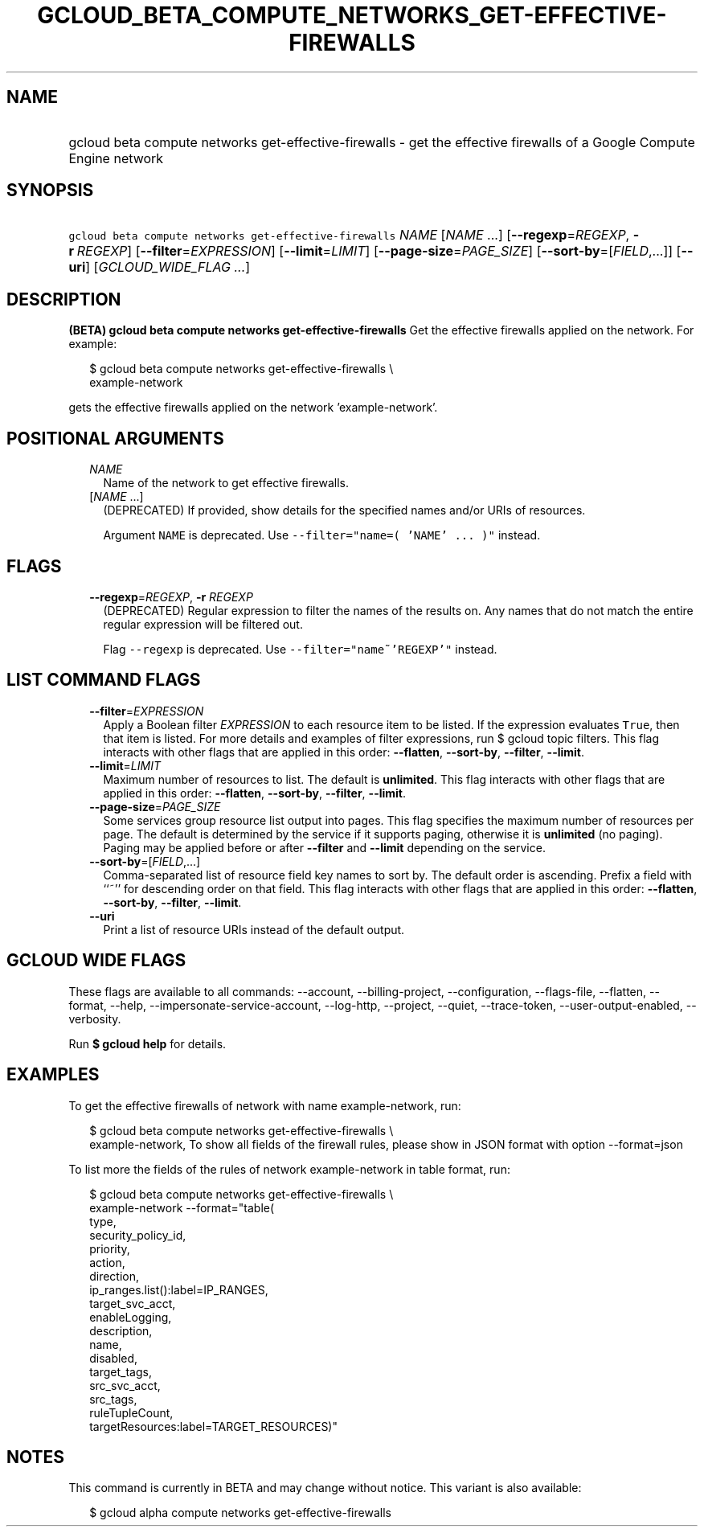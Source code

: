 
.TH "GCLOUD_BETA_COMPUTE_NETWORKS_GET\-EFFECTIVE\-FIREWALLS" 1



.SH "NAME"
.HP
gcloud beta compute networks get\-effective\-firewalls \- get the effective firewalls of a Google Compute Engine network



.SH "SYNOPSIS"
.HP
\f5gcloud beta compute networks get\-effective\-firewalls\fR \fINAME\fR [\fINAME\fR\ ...] [\fB\-\-regexp\fR=\fIREGEXP\fR,\ \fB\-r\fR\ \fIREGEXP\fR] [\fB\-\-filter\fR=\fIEXPRESSION\fR] [\fB\-\-limit\fR=\fILIMIT\fR] [\fB\-\-page\-size\fR=\fIPAGE_SIZE\fR] [\fB\-\-sort\-by\fR=[\fIFIELD\fR,...]] [\fB\-\-uri\fR] [\fIGCLOUD_WIDE_FLAG\ ...\fR]



.SH "DESCRIPTION"

\fB(BETA)\fR \fBgcloud beta compute networks get\-effective\-firewalls\fR Get
the effective firewalls applied on the network. For example:

.RS 2m
$ gcloud beta compute networks get\-effective\-firewalls \e
    example\-network
.RE

gets the effective firewalls applied on the network 'example\-network'.



.SH "POSITIONAL ARGUMENTS"

.RS 2m
.TP 2m
\fINAME\fR
Name of the network to get effective firewalls.

.TP 2m
[\fINAME\fR ...]
(DEPRECATED) If provided, show details for the specified names and/or URIs of
resources.

Argument \f5NAME\fR is deprecated. Use \f5\-\-filter="name=( 'NAME' ... )"\fR
instead.


.RE
.sp

.SH "FLAGS"

.RS 2m
.TP 2m
\fB\-\-regexp\fR=\fIREGEXP\fR, \fB\-r\fR \fIREGEXP\fR
(DEPRECATED) Regular expression to filter the names of the results on. Any names
that do not match the entire regular expression will be filtered out.

Flag \f5\-\-regexp\fR is deprecated. Use \f5\-\-filter="name~'REGEXP'"\fR
instead.


.RE
.sp

.SH "LIST COMMAND FLAGS"

.RS 2m
.TP 2m
\fB\-\-filter\fR=\fIEXPRESSION\fR
Apply a Boolean filter \fIEXPRESSION\fR to each resource item to be listed. If
the expression evaluates \f5True\fR, then that item is listed. For more details
and examples of filter expressions, run $ gcloud topic filters. This flag
interacts with other flags that are applied in this order: \fB\-\-flatten\fR,
\fB\-\-sort\-by\fR, \fB\-\-filter\fR, \fB\-\-limit\fR.

.TP 2m
\fB\-\-limit\fR=\fILIMIT\fR
Maximum number of resources to list. The default is \fBunlimited\fR. This flag
interacts with other flags that are applied in this order: \fB\-\-flatten\fR,
\fB\-\-sort\-by\fR, \fB\-\-filter\fR, \fB\-\-limit\fR.

.TP 2m
\fB\-\-page\-size\fR=\fIPAGE_SIZE\fR
Some services group resource list output into pages. This flag specifies the
maximum number of resources per page. The default is determined by the service
if it supports paging, otherwise it is \fBunlimited\fR (no paging). Paging may
be applied before or after \fB\-\-filter\fR and \fB\-\-limit\fR depending on the
service.

.TP 2m
\fB\-\-sort\-by\fR=[\fIFIELD\fR,...]
Comma\-separated list of resource field key names to sort by. The default order
is ascending. Prefix a field with ``~'' for descending order on that field. This
flag interacts with other flags that are applied in this order:
\fB\-\-flatten\fR, \fB\-\-sort\-by\fR, \fB\-\-filter\fR, \fB\-\-limit\fR.

.TP 2m
\fB\-\-uri\fR
Print a list of resource URIs instead of the default output.


.RE
.sp

.SH "GCLOUD WIDE FLAGS"

These flags are available to all commands: \-\-account, \-\-billing\-project,
\-\-configuration, \-\-flags\-file, \-\-flatten, \-\-format, \-\-help,
\-\-impersonate\-service\-account, \-\-log\-http, \-\-project, \-\-quiet,
\-\-trace\-token, \-\-user\-output\-enabled, \-\-verbosity.

Run \fB$ gcloud help\fR for details.



.SH "EXAMPLES"

To get the effective firewalls of network with name example\-network, run:

.RS 2m
$ gcloud beta compute networks get\-effective\-firewalls \e
    example\-network,
To show all fields of the firewall rules, please show in JSON format with option
\-\-format=json
.RE

To list more the fields of the rules of network example\-network in table
format, run:

.RS 2m
$ gcloud beta compute networks get\-effective\-firewalls \e
    example\-network \-\-format="table(
  type,
  security_policy_id,
  priority,
  action,
  direction,
  ip_ranges.list():label=IP_RANGES,
  target_svc_acct,
  enableLogging,
  description,
  name,
  disabled,
  target_tags,
  src_svc_acct,
  src_tags,
  ruleTupleCount,
  targetResources:label=TARGET_RESOURCES)"
.RE



.SH "NOTES"

This command is currently in BETA and may change without notice. This variant is
also available:

.RS 2m
$ gcloud alpha compute networks get\-effective\-firewalls
.RE

